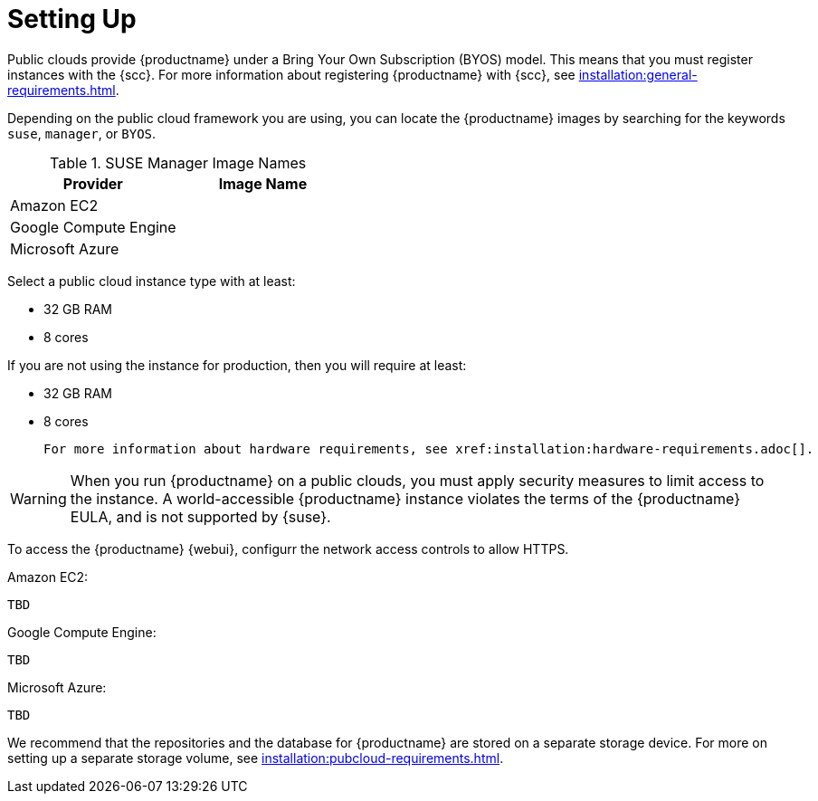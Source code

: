 [[quickstart-publiccloud-setup]]
= Setting Up


Public clouds provide {productname} under a Bring Your Own Subscription (BYOS) model.
This means that you must register instances with the {scc}.
For more information about registering {productname} with {scc}, see xref:installation:general-requirements.adoc[].

Depending on the public cloud framework you are using, you can locate the {productname} images by searching for the  keywords ``suse``, ``manager``, or ``BYOS``.

.SUSE Manager Image Names
[cols="1,1", options="header"]
|===
| Provider              | Image Name
| Amazon EC2            |
| Google Compute Engine |
| Microsoft Azure       |
|===

Select a public cloud instance type with at least:

* 32{nbsp}GB RAM
* 8 cores

If you are not using the instance for production, then you will require at least:

* 32{nbsp}GB RAM
* 8 cores

 For more information about hardware requirements, see xref:installation:hardware-requirements.adoc[].

[WARNING]
====
When you run {productname} on a public clouds, you must apply security measures to limit access to the instance.
A world-accessible {productname} instance violates the terms of the {productname} EULA, and is not supported by {suse}.
====



To access the {productname} {webui}, configurr the network access controls to allow HTTPS.

Amazon EC2:

----
TBD
----

Google Compute Engine:

----
TBD
----

Microsoft Azure:

----
TBD
----


We recommend that the repositories and the database for {productname} are stored on a separate storage device.
For more on setting up a separate storage volume, see xref:installation:pubcloud-requirements.adoc[].
